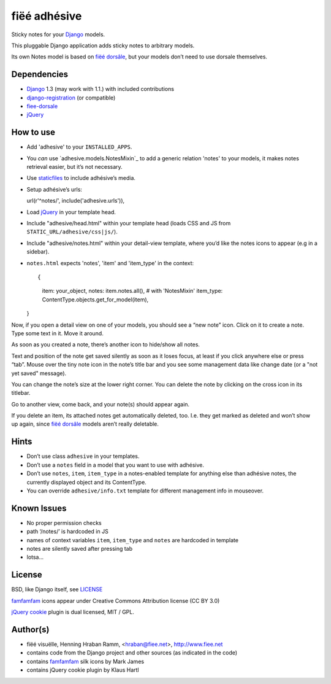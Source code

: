 =============
fiëé adhésive
=============

Sticky notes for your Django_ models.

This pluggable Django application adds sticky notes to arbitrary models.

Its own Notes model is based on `fiëé dorsâle`_, but your models don’t need to use dorsale themselves.


Dependencies
------------

* Django_ 1.3 (may work with 1.1.) with included contributions
* django-registration_ (or compatible)
* fiee-dorsale_
* jQuery_


How to use
----------

* Add 'adhesive' to your ``INSTALLED_APPS``.
* You *can* use `adhesive.models.NotesMixin`_ to add a generic relation 'notes' to your models,
  it makes notes retrieval easier, but it’s not necessary.
* Use staticfiles_ to include adhésive’s media.
* Setup adhésive’s urls::

  url(r'^notes/', include('adhesive.urls')),

* Load jQuery_ in your template head.
* Include "adhesive/head.html" within your template head (loads CSS and JS from ``STATIC_URL/adhesive/css|js/``).
* Include "adhesive/notes.html" within your detail-view template, where you’d like the notes icons to appear (e.g in a sidebar).
* ``notes.html`` expects 'notes', 'item' and 'item_type' in the context::

  {
    item: your_object,
    notes: item.notes.all(), # with 'NotesMixin'
    item_type: ContentType.objects.get_for_model(item),
  }

Now, if you open a detail view on one of your models, you should see a “new note” icon.
Click on it to create a note. Type some text in it. Move it around.

As soon as you created a note, there’s another icon to hide/show all notes.

Text and position of the note get saved silently as soon as it loses focus, at least if you click anywhere else or press “tab”.
Mouse over the tiny note icon in the note’s title bar and you see some management data like change date (or a "not yet saved" message).

You can change the note’s size at the lower right corner. You can delete the note by clicking on the cross icon in its titlebar.

Go to another view, come back, and your note(s) should appear again.

If you delete an item, its attached notes get automatically deleted, too.
I.e. they get marked as deleted and won’t show up again, since `fiëé dorsâle`_ models aren’t really deletable.


Hints
-----

* Don’t use class ``adhesive`` in your templates.
* Don’t use a ``notes`` field in a model that you want to use with adhésive.
* Don’t use ``notes``, ``item``, ``item_type`` in a notes-enabled template for anything else than adhésive notes, the currently displayed object and its ContentType.

* You can override ``adhesive/info.txt`` template for different management info in mouseover.


Known Issues
------------

* No proper permission checks
* path ‘/notes/’ is hardcoded in JS
* names of context variables ``item``, ``item_type`` and ``notes`` are hardcoded in template
* notes are silently saved after pressing tab
* lotsa...


License
-------

BSD, like Django itself, see LICENSE_

famfamfam_ icons appear under Creative Commons Attribution license (CC BY 3.0)

`jQuery cookie`_ plugin is dual licensed, MIT / GPL.


Author(s)
---------

* fiëé visuëlle, Henning Hraban Ramm, <hraban@fiee.net>, http://www.fiee.net
* contains code from the Django project and other sources (as indicated in the code)
* contains famfamfam_ silk icons by Mark James
* contains jQuery cookie plugin by Klaus Hartl

.. _LICENSE: ./fiee-adhesive/raw/master/LICENSE
.. _fiee-dorsale: https://github.com/fiee/fiee-dorsale
.. _`fiëé dorsâle`: https://github.com/fiee/fiee-dorsale
.. _Django: http://www.djangoproject.com
.. _staticfiles: https://docs.djangoproject.com/en/1.3/ref/contrib/staticfiles/
.. _django-registration: https://bitbucket.org/ubernostrum/django-registration/
.. _jQuery: http://docs.jquery.com/
.. _jQuery cookie: https://github.com/carhartl/jquery-cookie
.. _famfamfam: http://www.famfamfam.com/lab/icons/silk/
